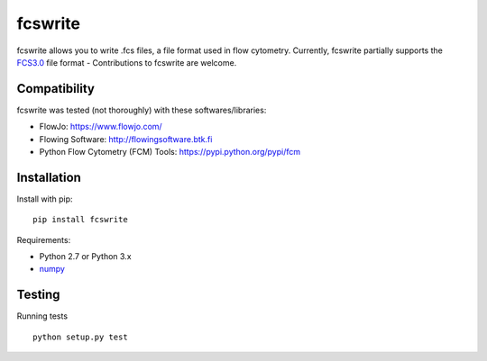fcswrite
========

|PyPI Version| |Tests| |Coverage Status|


fcswrite allows you to write .fcs files, a file format used in flow cytometry.
Currently, fcswrite partially supports the `FCS3.0
<https://doi.org/10.1002%2F%28SICI%291097-0320%2819970601%2928%3A2%3C118%3A%3AAID-CYTO3%3E3.0.CO%3B2-B>`__
file format - Contributions to fcswrite are welcome.


Compatibility
-------------
fcswrite was tested (not thoroughly) with these softwares/libraries:

- FlowJo: `<https://www.flowjo.com/>`__
- Flowing Software: `<http://flowingsoftware.btk.fi>`__
- Python Flow Cytometry (FCM) Tools: `<https://pypi.python.org/pypi/fcm>`__


Installation
------------
Install with pip:
::

    pip install fcswrite


Requirements:

- Python 2.7 or Python 3.x
- `numpy <https://github.com/numpy/numpy>`__


Testing
-------
Running tests

::

    python setup.py test

    

.. |PyPI Version| image:: https://img.shields.io/pypi/v/fcswrite.svg
   :target: https://pypi.python.org/pypi/fcswrite
.. |Tests| image:: https://img.shields.io/travis/ZELLMECHANIK-DRESDEN/fcswrite.svg
   :target: https://travis-ci.org/ZELLMECHANIK-DRESDEN/fcswrite
.. |Coverage Status| image:: https://img.shields.io/codecov/c/github/ZELLMECHANIK-DRESDEN/fcswrite/master.svg
   :target: https://codecov.io/gh/ZELLMECHANIK-DRESDEN/fcswrite

